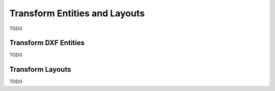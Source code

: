 .. _transform_entities_and_layouts:

Transform Entities and Layouts
==============================

TODO

Transform DXF Entities
----------------------

TODO

Transform Layouts
-----------------

TODO
